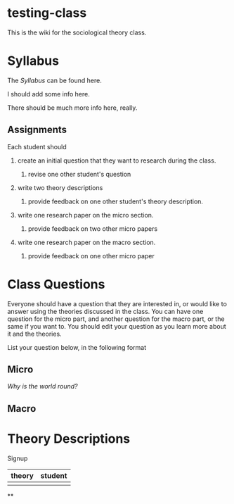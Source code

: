 * testing-class


This is the wiki for the sociological theory class.

* Syllabus

The [[Syllabus]] can be found here.

I should add some info here.

There should be much more info here, really.

** Assignments

Each student should

1. create an initial question that they want to research during the
   class.

   1. revise one other student's question

2. write two theory descriptions

   1. provide feedback on one other student's theory description.

3. write one research paper on the micro section.

   1. provide feedback on two other micro papers

4. write one research paper on the macro section.

   1. provide feedback on one other micro paper


* Class Questions

Everyone should have a question that they are interested in, or would
like to answer using the theories discussed in the class. You can have
one question for the micro part, and another question for the macro
part, or the same if you want to. You should edit your question as you
learn more about it and the theories.

List your question below, in the following format

** Micro

[[Why is the world round?]]

** Macro


* Theory Descriptions

Signup

| theory | student |
|--------+---------|
|        |         |

**
